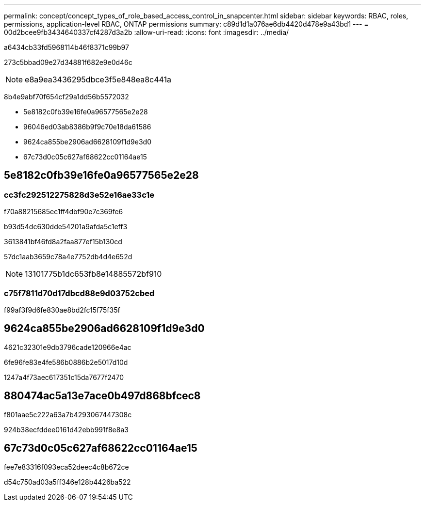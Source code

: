 ---
permalink: concept/concept_types_of_role_based_access_control_in_snapcenter.html 
sidebar: sidebar 
keywords: RBAC, roles, permissions, application-level RBAC, ONTAP permissions 
summary: c89d1d1a076ae6db4420d478e9a43bd1 
---
= 00d2bcee9fb3434640337cf4287d3a2b
:allow-uri-read: 
:icons: font
:imagesdir: ../media/


[role="lead"]
a6434cb33fd5968114b46f8371c99b97

273c5bbad09e27d34881f682e9e0d46c


NOTE: e8a9ea3436295dbce3f5e848ea8c441a

8b4e9abf70f654cf29a1dd56b5572032

* 5e8182c0fb39e16fe0a96577565e2e28
* 96046ed03ab8386b9f9c70e18da61586
* 9624ca855be2906ad6628109f1d9e3d0
* 67c73d0c05c627af68622cc01164ae15




== 5e8182c0fb39e16fe0a96577565e2e28



=== cc3fc292512275828d3e52e16ae33c1e

f70a88215685ec1ff4dbf90e7c369fe6

b93d54dc630dde54201a9afda5c1eff3

3613841bf46fd8a2faa877ef15b130cd

57dc1aab3659c78a4e7752db4d4e652d


NOTE: 13101775b1dc653fb8e14885572bf910



=== c75f7811d70d17dbcd88e9d03752cbed

f99af3f9d6fe830ae8bd2fc15f75f35f



== 9624ca855be2906ad6628109f1d9e3d0

4621c32301e9db3796cade120966e4ac

6fe96fe83e4fe586b0886b2e5017d10d

1247a4f73aec617351c15da7677f2470



== 880474ac5a13e7ace0b497d868bfcec8

f801aae5c222a63a7b4293067447308c

924b38ecfddee0161d42ebb991f8e8a3



== 67c73d0c05c627af68622cc01164ae15

fee7e83316f093eca52deec4c8b672ce

d54c750ad03a5ff346e128b4426ba522
